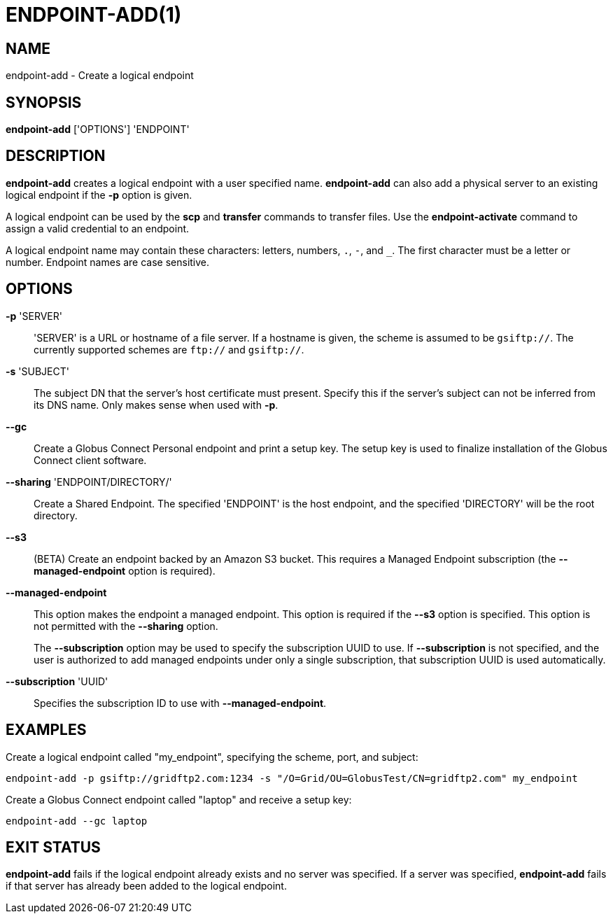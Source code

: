 = ENDPOINT-ADD(1)

== NAME

endpoint-add - Create a logical endpoint 

== SYNOPSIS

*endpoint-add* ['OPTIONS'] 'ENDPOINT'

== DESCRIPTION

*endpoint-add* creates a logical endpoint with a user specified name.
*endpoint-add* can also add a physical server to an existing logical endpoint
if the *-p* option is given.

A logical endpoint can be used by the *scp* and *transfer* commands to
transfer files.  Use the *endpoint-activate* command to assign a valid
credential to an endpoint.

A logical endpoint name may contain these characters: letters, numbers, `.`,
`-`, and `_`.  The first character must be a letter or number.  Endpoint names
are case sensitive.


== OPTIONS

*-p* 'SERVER'::

'SERVER' is a URL or hostname of a file server.  If a hostname is given, the
scheme is assumed to be `gsiftp://`.  The currently supported schemes are
`ftp://` and `gsiftp://`.

*-s* 'SUBJECT'::

The subject DN that the server's host certificate must present.  Specify this
if the server's subject can not be inferred from its DNS name.  Only makes
sense when used with *-p*.

*--gc*::

Create a Globus Connect Personal endpoint and print a setup key.  The setup
key is used to finalize installation of the Globus Connect client software.

*--sharing* 'ENDPOINT/DIRECTORY/'::

Create a Shared Endpoint.  The specified 'ENDPOINT' is the host endpoint, and
the specified 'DIRECTORY' will be the root directory.


*--s3*::

(BETA) Create an endpoint backed by an Amazon S3 bucket.  This requires a
Managed Endpoint subscription (the *--managed-endpoint* option is required).


*--managed-endpoint*::

This option makes the endpoint a managed endpoint.  This option is required if
the *--s3* option is specified. This option is not permitted with the
*--sharing* option.
+
The *--subscription* option may be used to specify the subscription UUID to
use.   If *--subscription* is not specified, and the user is authorized to add
managed endpoints under only a single subscription, that subscription UUID is
used automatically.


*--subscription* 'UUID'::

Specifies the subscription ID to use with *--managed-endpoint*.


== EXAMPLES

Create a logical endpoint called "my_endpoint", specifying the scheme, port,
and subject:

----
endpoint-add -p gsiftp://gridftp2.com:1234 -s "/O=Grid/OU=GlobusTest/CN=gridftp2.com" my_endpoint
----

Create a Globus Connect endpoint called "laptop" and receive a setup key:

----
endpoint-add --gc laptop
----

== EXIT STATUS

*endpoint-add* fails if the logical endpoint already exists and no server was
specified.  If a server was specified, *endpoint-add* fails if that server has
already been added to the logical endpoint.
